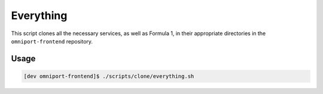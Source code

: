 Everything
==========

This script clones all the necessary services, as well as Formula 1, in their
appropriate directories in the ``omniport-frontend`` repository.

Usage
-----

.. code-block:: console

  [dev omniport-frontend]$ ./scripts/clone/everything.sh

